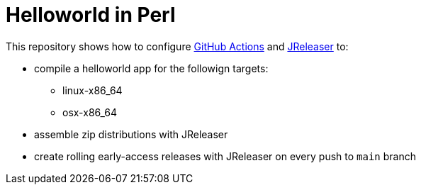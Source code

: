 = Helloworld in Perl

This repository shows how to configure link:https://github.com/features/actions[GitHub Actions] and link:https://jreleaser.org/[JReleaser] to:

 * compile a helloworld app for the followign targets:
   ** linux-x86_64
   ** osx-x86_64
 * assemble zip distributions with JReleaser
 * create rolling early-access releases with JReleaser on every push to `main` branch
